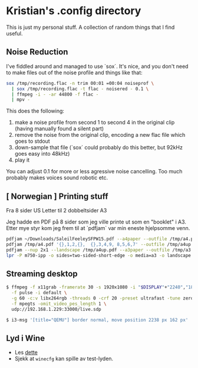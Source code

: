 * Kristian's .config directory

This is just my personal stuff. A collection of random things that I
find useful.

** Noise Reduction

I've fiddled around and managed to use `sox`. It's nice, and you don't
need to make files out of the noise profile and things like that:

#+begin_src bash
sox /tmp/recording.flac -n trim 00:01 =00:04 noiseprof \
  | sox /tmp/recording.flac -t flac - noisered - 0.1 \
  | ffmpeg -i - -ar 44800 -f flac -
  | mpv -
#+end_src

This does the following:

1. make a noise profile from second 1 to second 4 in the original clip
   (having manually found a silent part)
2. remove the noise from the original clip, encoding a new flac file
   which goes to stdout
3. down-sample that file (`sox` could probably do this better, but
   92kHz goes easy into 48kHz)
4. play it

You can adjust 0.1 for more or less agressive noise cancelling. Too
much probably makes voices sound robotic etc.

** [ Norwegian ] Printing stuff

Fra 8 sider US Letter til 2 dobbeltsider A3

Jeg hadde en PDF på 8 sider som jeg ville printe ut som en "booklet" i
A3. Etter mye styr kom jeg frem til at `pdfjam` var min eneste
hjelpsomme venn.

#+begin_src bash
pdfjam ~/Downloads/SaleilFeeleySFPW15.pdf --a4paper --outfile /tmp/a4.pdf
pdfjam /tmp/a4.pdf '{},1,2,{},  {},3,4,9, 8,5,6,7' --outfile /tmp/a4up.pdf
pdfjam --nup 2x1 --landscape /tmp/a4up.pdf --a3paper --outfile /tmp/a3.pdf
lpr -P m750-ipp -o sides=two-sided-short-edge -o media=a3 -o landscape /tmp/a3.pdf
#+end_src


** Streaming desktop

#+begin_src bash
  $ ffmpeg -f x11grab -framerate 30 -s 1920x1080 -i "$DISPLAY"+"2240","180" \
    -f pulse -i default \
    -g 60 -c:v libx264rgb -threads 0 -crf 20 -preset ultrafast -tune zerolatency \
    -f mpegts -omit_video_pes_length 1 \
    udp://192.168.1.229:33000/live.sdp

  $ i3-msg '[title="QEMU"] border normal, move position 2238 px 162 px'
#+end_src

** Lyd i Wine

- Les [[https://wiki.archlinux.org/title/Wine#Sound][dette]]
- Sjekk at ~winecfg~ kan spille av test-lyden.

